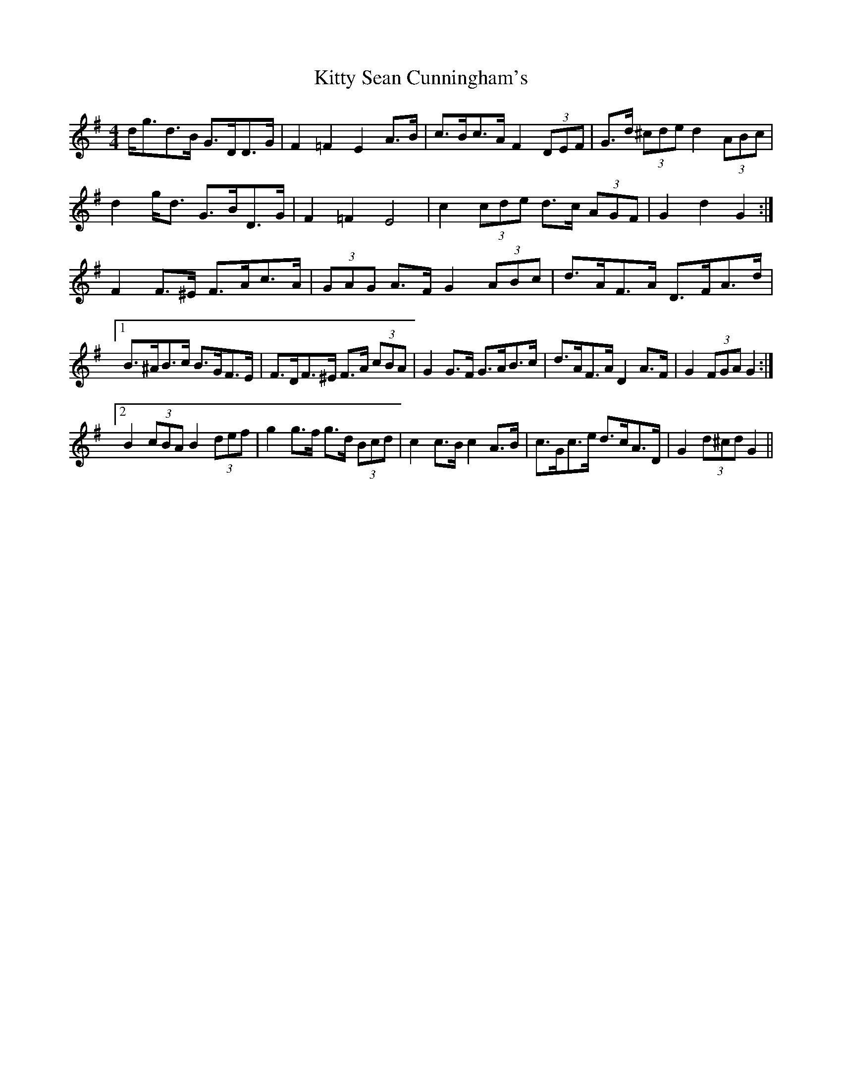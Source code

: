 X: 21988
T: Kitty Sean Cunningham's
R: barndance
M: 4/4
K: Gmajor
d<gd>B G>DD>G|F2 =F2 E2 A>B|c>Bc>A F2 (3DEF|G>d (3^cde d2 (3ABc|
d2 g<d G>BD>G|F2 =F2 E4|c2 (3cde d>c (3AGF|G2 d2 G2:|
F2 F>^E F>Ac>A|(3GAG A>F G2 (3ABc|d>AF>A D>FA>d|
[1 B>^AB>c B>GF>E|F>DF>^E F>A (3cBA|G2 G>F G>AB>c|d>AF>A D2 A>F|G2 (3FGA G2:|
[2 B2 (3cBA B2 (3def|g2 g>f g>d (3Bcd|c2 c>B c2 A>B|c>Gc>e d>cA>D|G2 (3d^cd G2||

